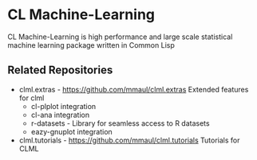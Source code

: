#+INFOJS_OPT: view:overview toc:t
#+OPTIONS: toc:nil
* CL Machine-Learning

CL Machine-Learning is high performance and large scale statistical
machine learning package written in Common Lisp

** Related Repositories
 + clml.extras - https://github.com/mmaul/clml.extras Extended features for clml
   - cl-plplot integration
   - cl-ana integration
   - r-datasets - Library for seamless access to R datasets
   - eazy-gnuplot integration
 + clml.tutorials - https://github.com/mmaul/clml.tutorials Tutorials for CLML
